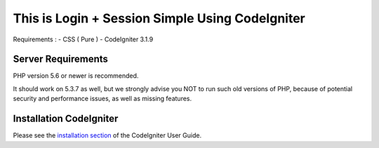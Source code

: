 ###################
This is Login + Session Simple Using CodeIgniter
###################

Requirements :
- CSS ( Pure ) 
- CodeIgniter 3.1.9

*******************
Server Requirements
*******************

PHP version 5.6 or newer is recommended.

It should work on 5.3.7 as well, but we strongly advise you NOT to run
such old versions of PHP, because of potential security and performance
issues, as well as missing features.

************
Installation CodeIgniter
************

Please see the `installation section <https://codeigniter.com/user_guide/installation/index.html>`_
of the CodeIgniter User Guide.


